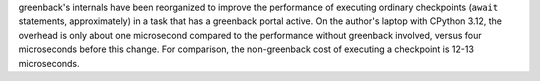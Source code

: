 greenback's internals have been reorganized to improve the performance of
executing ordinary checkpoints (``await`` statements, approximately) in
a task that has a greenback portal active. On the author's laptop with
CPython 3.12, the overhead is only about one microsecond compared to the
performance without greenback involved, versus four microseconds before
this change. For comparison, the non-greenback cost of executing a
checkpoint is 12-13 microseconds.
